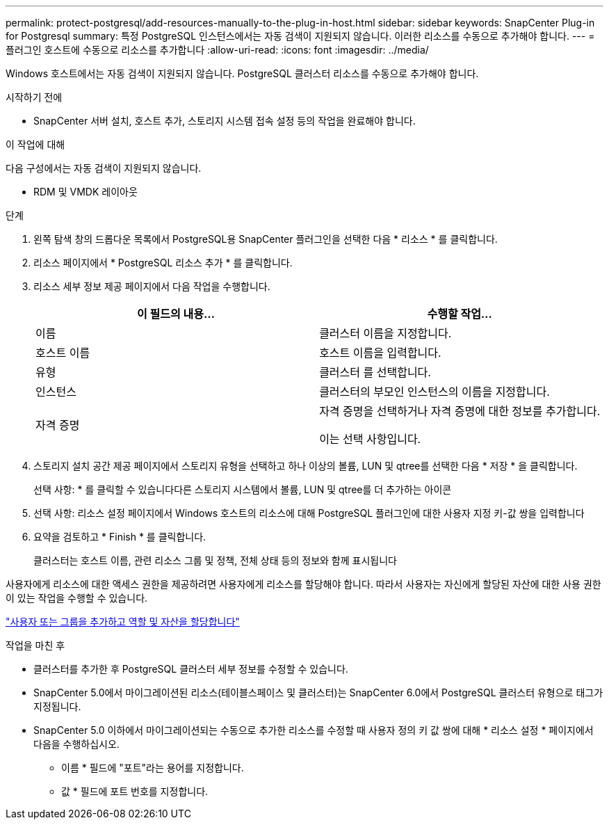 ---
permalink: protect-postgresql/add-resources-manually-to-the-plug-in-host.html 
sidebar: sidebar 
keywords: SnapCenter Plug-in for Postgresql 
summary: 특정 PostgreSQL 인스턴스에서는 자동 검색이 지원되지 않습니다. 이러한 리소스를 수동으로 추가해야 합니다. 
---
= 플러그인 호스트에 수동으로 리소스를 추가합니다
:allow-uri-read: 
:icons: font
:imagesdir: ../media/


[role="lead"]
Windows 호스트에서는 자동 검색이 지원되지 않습니다. PostgreSQL 클러스터 리소스를 수동으로 추가해야 합니다.

.시작하기 전에
* SnapCenter 서버 설치, 호스트 추가, 스토리지 시스템 접속 설정 등의 작업을 완료해야 합니다.


.이 작업에 대해
다음 구성에서는 자동 검색이 지원되지 않습니다.

* RDM 및 VMDK 레이아웃


.단계
. 왼쪽 탐색 창의 드롭다운 목록에서 PostgreSQL용 SnapCenter 플러그인을 선택한 다음 * 리소스 * 를 클릭합니다.
. 리소스 페이지에서 * PostgreSQL 리소스 추가 * 를 클릭합니다.
. 리소스 세부 정보 제공 페이지에서 다음 작업을 수행합니다.
+
|===
| 이 필드의 내용... | 수행할 작업... 


 a| 
이름
 a| 
클러스터 이름을 지정합니다.



 a| 
호스트 이름
 a| 
호스트 이름을 입력합니다.



 a| 
유형
 a| 
클러스터 를 선택합니다.



 a| 
인스턴스
 a| 
클러스터의 부모인 인스턴스의 이름을 지정합니다.



 a| 
자격 증명
 a| 
자격 증명을 선택하거나 자격 증명에 대한 정보를 추가합니다.

이는 선택 사항입니다.

|===
. 스토리지 설치 공간 제공 페이지에서 스토리지 유형을 선택하고 하나 이상의 볼륨, LUN 및 qtree를 선택한 다음 * 저장 * 을 클릭합니다.
+
선택 사항: * 를 클릭할 수 있습니다image:../media/add_policy_from_resourcegroup.gif[""]다른 스토리지 시스템에서 볼륨, LUN 및 qtree를 더 추가하는 아이콘

. 선택 사항: 리소스 설정 페이지에서 Windows 호스트의 리소스에 대해 PostgreSQL 플러그인에 대한 사용자 지정 키-값 쌍을 입력합니다
. 요약을 검토하고 * Finish * 를 클릭합니다.
+
클러스터는 호스트 이름, 관련 리소스 그룹 및 정책, 전체 상태 등의 정보와 함께 표시됩니다



사용자에게 리소스에 대한 액세스 권한을 제공하려면 사용자에게 리소스를 할당해야 합니다. 따라서 사용자는 자신에게 할당된 자산에 대한 사용 권한이 있는 작업을 수행할 수 있습니다.

link:https://docs.netapp.com/us-en/snapcenter/install/task_add_a_user_or_group_and_assign_role_and_assets.html["사용자 또는 그룹을 추가하고 역할 및 자산을 할당합니다"]

.작업을 마친 후
* 클러스터를 추가한 후 PostgreSQL 클러스터 세부 정보를 수정할 수 있습니다.
* SnapCenter 5.0에서 마이그레이션된 리소스(테이블스페이스 및 클러스터)는 SnapCenter 6.0에서 PostgreSQL 클러스터 유형으로 태그가 지정됩니다.
* SnapCenter 5.0 이하에서 마이그레이션되는 수동으로 추가한 리소스를 수정할 때 사용자 정의 키 값 쌍에 대해 * 리소스 설정 * 페이지에서 다음을 수행하십시오.
+
** 이름 * 필드에 "포트"라는 용어를 지정합니다.
** 값 * 필드에 포트 번호를 지정합니다.



